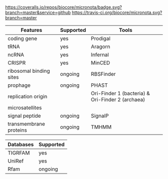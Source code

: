 #+TITLE micronota

[[https://coveralls.io/github/biocore/micronota?branch=master][https://coveralls.io/repos/biocore/micronota/badge.svg?branch=master&service=github]]  [[https://travis-ci.org/biocore/micronota][https://travis-ci.org/biocore/micronota.svg?branch=master]]  [[https://gitter.im/biocore/micronota?utm_source=badge&utm_medium=badge&utm_campaign=pr-badge&utm_content=badge][https://badges.gitter.im/Join%20Chat.svg]]


    | Features                | Supported | Tools                                            |
    |-------------------------+-----------+--------------------------------------------------|
    | coding gene             | yes       | Prodigal                                         |
    | tRNA                    | yes       | Aragorn                                          |
    | ncRNA                   | yes       | Infernal                                         |
    | CRISPR                  | yes       | MinCED                                           |
    | ribosomal binding sites | ongoing   | RBSFinder                                        |
    | prophage                | ongoing   | PHAST                                            |
    | replication origin      |           | Ori-Finder 1 (bacteria) & Ori-Finder 2 (archaea) |
    | microsatellites         |           |                                                  |
    | signal peptide          | ongoing   | SignalP                                          |
    | transmembrane proteins  | ongoing   | TMHMM                                            |


    | Databases | Supported |
    |-----------+-----------|
    | TIGRFAM   | yes       |
    | UniRef    | yes       |
    | Rfam      | ongoing   |
